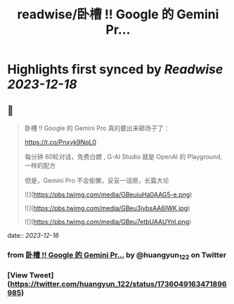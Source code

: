 :PROPERTIES:
:title: readwise/卧槽 !! Google 的 Gemini Pr...
:END:

:PROPERTIES:
:author: [[huangyun_122 on Twitter]]
:full-title: "卧槽 !! Google 的 Gemini Pr..."
:category: [[tweets]]
:url: https://twitter.com/huangyun_122/status/1736049163471896985
:image-url: https://pbs.twimg.com/profile_images/1183766724534882305/SIxSKinT.jpg
:END:

* Highlights first synced by [[Readwise]] [[2023-12-18]]
** 📌
#+BEGIN_QUOTE
卧槽 !! Google 的 Gemini Pro 真的要出来砸场子了：

https://t.co/Pnxyk9NqL0

每分钟 60轮对话，免费白嫖 , G-AI Studio 就是 OpenAI 的 Playground, 一样的配方

但是，Gemini Pro 不会偷懒，妥妥一话痨，长篇大论 

![](https://pbs.twimg.com/media/GBeuiuHa0AAG5-e.png) 

![](https://pbs.twimg.com/media/GBeu3jybsAA6IWK.jpg) 

![](https://pbs.twimg.com/media/GBeu7etbUAAUYnI.png) 
#+END_QUOTE
    date:: [[2023-12-16]]
*** from _卧槽 !! Google 的 Gemini Pr..._ by @huangyun_122 on Twitter
*** [View Tweet](https://twitter.com/huangyun_122/status/1736049163471896985)